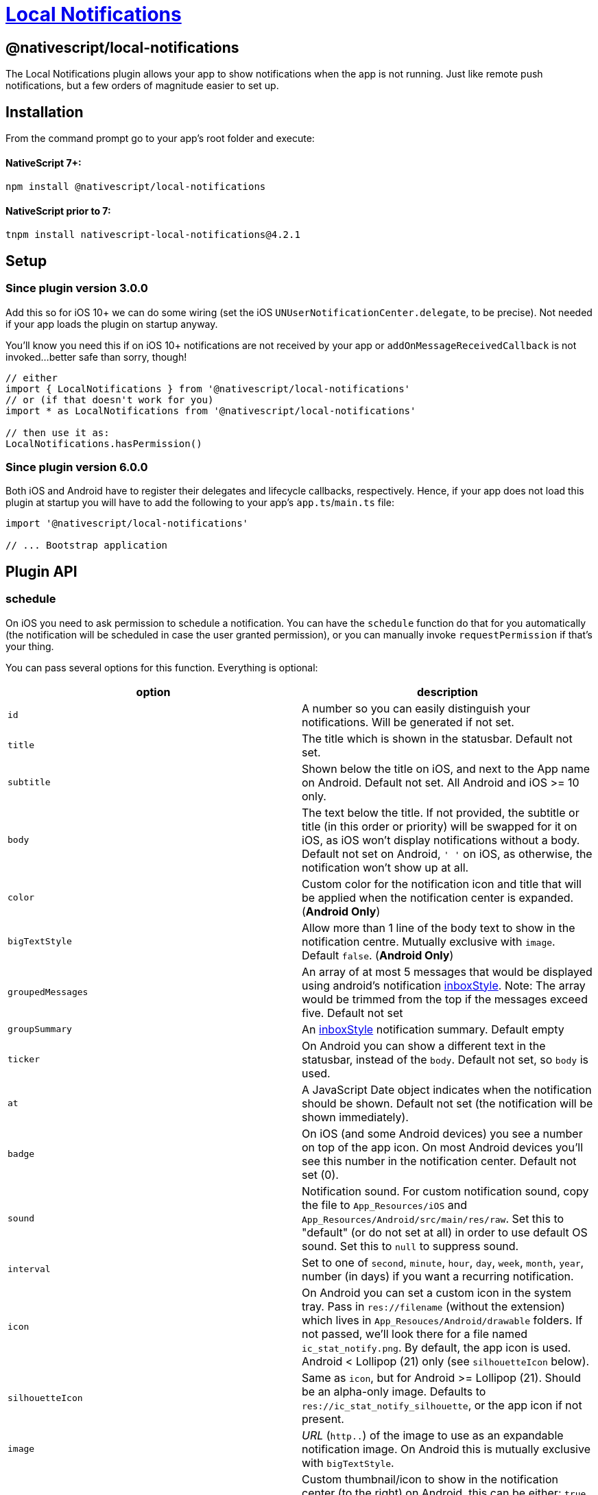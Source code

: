 = https://github.com/NativeScript/plugins/tree/main/packages/local-notifications[Local Notifications]

== @nativescript/local-notifications

The Local Notifications plugin allows your app to show notifications when the app is not running.
Just like remote push notifications, but a few orders of magnitude easier to set up.

== Installation

From the command prompt go to your app's root folder and execute:

[discrete]
==== NativeScript 7+:

[,cli]
----
npm install @nativescript/local-notifications
----

[discrete]
==== NativeScript prior to 7:

[,cli]
----
tnpm install nativescript-local-notifications@4.2.1
----

== Setup

=== Since plugin version 3.0.0

Add this so for iOS 10+ we can do some wiring (set the iOS `UNUserNotificationCenter.delegate`, to be precise).
Not needed if your app loads the plugin on startup anyway.

You'll know you need this if on iOS 10+ notifications are not received by your app or `addOnMessageReceivedCallback` is not invoked...
better safe than sorry, though!

[,typescript]
----
// either
import { LocalNotifications } from '@nativescript/local-notifications'
// or (if that doesn't work for you)
import * as LocalNotifications from '@nativescript/local-notifications'

// then use it as:
LocalNotifications.hasPermission()
----

=== Since plugin version 6.0.0

Both iOS and Android have to register their delegates and lifecycle callbacks, respectively.
Hence, if your app does not load this plugin at startup you will have to add the following to your app's `app.ts`/`main.ts` file:

[,typescript]
----
import '@nativescript/local-notifications'

// ... Bootstrap application
----

== Plugin API

=== schedule

On iOS you need to ask permission to schedule a notification.
You can have the `schedule` function do that for you automatically (the notification will be scheduled in case the user granted permission), or you can manually invoke `requestPermission` if that's your thing.

You can pass several options for this function. Everything is optional:

|===
| option | description

| `id`
| A number so you can easily distinguish your notifications.
Will be generated if not set.

| `title`
| The title which is shown in the statusbar.
Default not set.

| `subtitle`
| Shown below the title on iOS, and next to the App name on Android.
Default not set.
All Android and iOS >= 10 only.

| `body`
| The text below the title.
If not provided, the subtitle or title (in this order or priority) will be swapped for it on iOS, as iOS won't display notifications without a body.
Default not set on Android, `' '` on iOS, as otherwise, the notification won't show up at all.

| `color`
| Custom color for the notification icon and title that will be applied when the notification center is expanded.
(*Android Only*)

| `bigTextStyle`
| Allow more than 1 line of the body text to show in the notification centre.
Mutually exclusive with `image`.
Default `false`.
(*Android Only*)

| `groupedMessages`
| An array of at most 5 messages that would be displayed using android's notification https://developer.android.com/reference/android/app/Notification.InboxStyle.html[inboxStyle].
Note: The array would be trimmed from the top if the messages exceed five.
Default not set

| `groupSummary`
| An https://developer.android.com/reference/android/app/Notification.InboxStyle.html[inboxStyle] notification summary.
Default empty

| `ticker`
| On Android you can show a different text in the statusbar, instead of the `body`.
Default not set, so `body` is used.

| `at`
| A JavaScript Date object indicates when the notification should be shown.
Default not set (the notification will be shown immediately).

| `badge`
| On iOS (and some Android devices) you see a number on top of the app icon.
On most Android devices you'll see this number in the notification center.
Default not set (0).

| `sound`
| Notification sound.
For custom notification sound, copy the file to `App_Resources/iOS` and `App_Resources/Android/src/main/res/raw`.
Set this to "default" (or do not set at all) in order to use default OS sound.
Set this to `null` to suppress sound.

| `interval`
| Set to one of `second`, `minute`, `hour`, `day`, `week`, `month`, `year`, number (in days) if you want a recurring notification.

| `icon`
| On Android you can set a custom icon in the system tray.
Pass in `res://filename` (without the extension) which lives in `App_Resouces/Android/drawable` folders.
If not passed, we'll look there for a file named `ic_stat_notify.png`.
By default, the app icon is used.
Android < Lollipop (21) only (see `silhouetteIcon` below).

| `silhouetteIcon`
| Same as `icon`, but for Android >= Lollipop (21).
Should be an alpha-only image.
Defaults to `res://ic_stat_notify_silhouette`, or the app icon if not present.

| `image`
| _URL_ (`http..`) of the image to use as an expandable notification image.
On Android this is mutually exclusive with `bigTextStyle`.

| `thumbnail`
| Custom thumbnail/icon to show in the notification center (to the right) on Android, this can be either: `true` (if you want to use the `image` as the thumbnail), a resource URL (that lives in the `App_Resouces/Android/drawable` folders, e.g.: `res://filename`), or a http URL from anywhere on the web.
(*Android Only*).
Default not set.

| `ongoing`
| Default is (`false`).
Set whether this is an `ongoing` notification.
The user cannot dismiss ongoing notifications, so your application must take care of canceling them.
(*Android Only*)

| `channel`
| Default is (`Channel`).
Set the channel name for Android API >= 26, which is shown when the user longpresses a notification.
(*Android Only*)

| `forceShowWhenInForeground`
| Default is `false`.
Set to `true` to always show the notification.
Note that on iOS < 10 this is ignored, (the notification is not shown), and on newer Androids it's currently ignored as well (the notification always shows, per platform default).

| `priority`
| Default is `0`.
Will override `forceShowWhenInForeground` if set.
This can be set to `2` for Android "heads-up" notifications.
See https://github.com/EddyVerbruggen/nativescript-local-notifications/issues/114[#114] for details.

| `actions`
| Add an array of `NotificationAction` objects (see below) to add buttons or text input to a notification.

| `notificationLed`
| Enable the notification LED light on Android (if supported by the device), this can be either: `true` (if you want to use the default color), or a custom color for the notification LED light (if supported by the device).
(*Android Only*).
Default not set.
|===

==== `NotificationAction`

|===
| option | description

| `id`
| An id so you can easily distinguish your actions.

| `type`
| Either `button` or `input`.

| `title`
| The label for `type` = `button`.

| `launch`
| Launch the app when the action completes.
This will only work in apps targeting Android 11 or lower (target SDK < 31).

| `submitLabel`
| The submit button label for `type` = `input`.

| `placeholder`
| The placeholder text for `type` = `input`.
|===

[,js]
----
LocalNotifications.schedule([
  {
    id: 1, // generated id if not set
    title: 'The title',
    body: 'Recurs every minute until cancelled',
    ticker: 'The ticker',
    color: new Color('red'),
    badge: 1,
    groupedMessages: ['The first', 'Second', 'Keep going', 'one more..', 'OK Stop'], //android only
    groupSummary: 'Summary of the grouped messages above', //android only
    ongoing: true, // makes the notification ongoing (Android only)
    icon: 'res://heart',
    image: 'https://cdn-images-1.medium.com/max/1200/1*c3cQvYJrVezv_Az0CoDcbA.jpeg',
    thumbnail: true,
    interval: 'minute',
    channel: 'My Channel', // default: 'Channel'
    sound: isAndroid ? 'customsound' : 'customsound.wav',
    at: new Date(new Date().getTime() + 10 * 1000) // 10 seconds from now
  }
]).then(
  scheduledIds => {
    console.log('Notification id(s) scheduled: ' + JSON.stringify(scheduledIds))
  },
  error => {
    console.log('scheduling error: ' + error)
  }
)
----

=== Notification icons (Android)

These options default to `res://ic_stat_notify` and `res://ic_stat_notify_silhouette` respectively, or the app icon if not present.

`silhouetteIcon` should be an alpha-only image and will be used in Android >= Lollipop (21).

https://developer.android.com/guide/practices/ui_guidelines/icon_design_status_bar.html[These are the official icon size guidelines], and https://developer.android.com/studio/write/image-asset-studio[here's a great guide on how to easily create these icons on Android].

|===
| Density qualifier | px | dpi

| ldpi
| 18 × 18
| 120

| mdpi
| 24 × 24
| 160

| hdpi
| 36 × 36
| 240

| xhdpi
| 48 × 48
| 320

| xxhdpi
| 72 × 72
| 480

| xxxhdpi
| 96 × 96
| 640 approx.
|===

*Source:* https://developer.android.com/guide/topics/resources/providing-resources.html#DensityQualifier[Density Qualifier Docs]

=== addOnMessageReceivedCallback

Tapping a notification in the notification center will launch your app.
But what if you scheduled two notifications and you want to know which one the user tapped?

Use this function to have a callback invoked when a notification was used to launch your app.
Note that on iOS it will even be triggered when your app is in the foreground and a notification is received.

[,js]
----
LocalNotifications.addOnMessageReceivedCallback(notification => {
  console.log('ID: ' + notification.id)
  console.log('Title: ' + notification.title)
  console.log('Body: ' + notification.body)
}).then(() => {
  console.log('Listener added')
})
----

=== getScheduledIds

If you want to know the ID's of all notifications which have been scheduled, do this:

[,js]
----
LocalNotifications.getScheduledIds().then(ids => {
  console.log("ID's: " + ids)
})
----

=== cancel

If you want to cancel a previously scheduled notification (and you know its ID), you can cancel it:

[,js]
----
LocalNotifications.cancel(5 /* the ID */).then(foundAndCanceled => {
  if (foundAndCanceled) {
    console.log("OK, it's gone!")
  } else {
    console.log('No ID 5 was scheduled')
  }
})
----

=== cancelAll

If you just want to cancel all previously scheduled notifications, do this:

[,js]
----
LocalNotifications.cancelAll()
----

=== requestPermission

On Android you don't need permission, but on iOS you do.
Android will simply return true.

If the `requestPermission` or `schedule` function previously ran the user has already been prompted to grant permission.
If the user granted permission this function returns `true`, but if he denied permission this function will return `false`, since an iOS can only request permission once.
In which case, the user needs to go to the iOS settings app and manually enable permissions for your app.

[,js]
----
LocalNotifications.requestPermission().then(granted => {
  console.log('Permission granted? ' + granted)
})
----

=== hasPermission

On Android you don't need permission, but on iOS you do.
Android will simply return true.

If the `requestPermission` or `schedule` functions previously ran you may want to check whether the user granted permission:

[,js]
----
LocalNotifications.hasPermission().then(granted => {
  console.log('Permission granted? ' + granted)
})
----

